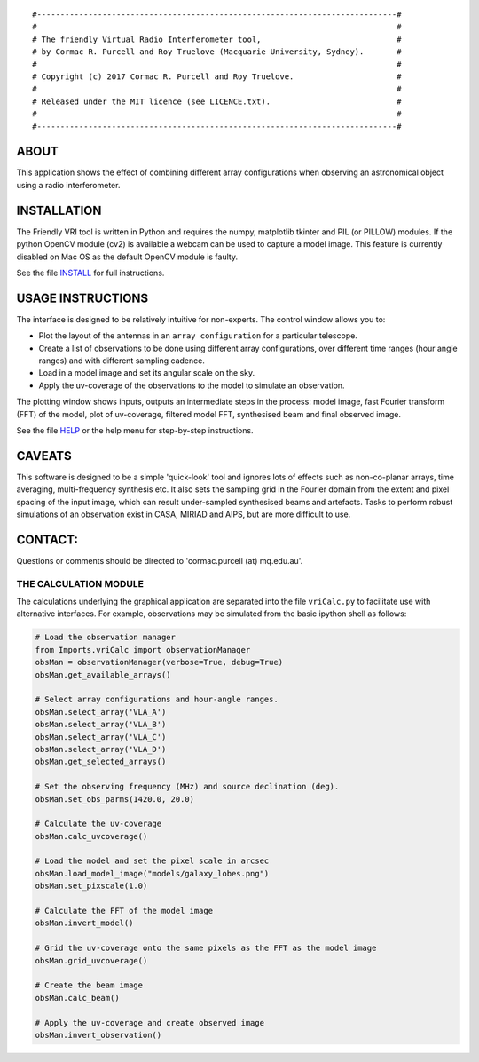 
::

    #-----------------------------------------------------------------------------#
    #                                                                             #
    # The friendly Virtual Radio Interferometer tool,                             #
    # by Cormac R. Purcell and Roy Truelove (Macquarie University, Sydney).       #
    #                                                                             #
    # Copyright (c) 2017 Cormac R. Purcell and Roy Truelove.                      #
    #                                                                             #
    # Released under the MIT licence (see LICENCE.txt).                           #
    #                                                                             #
    #-----------------------------------------------------------------------------#

ABOUT
=======

This application shows the effect of combining different array
configurations when observing an astronomical object using a radio
interferometer.


INSTALLATION
==============

The Friendly VRI tool is written in Python and requires the numpy, matplotlib
tkinter and PIL (or PILLOW) modules. If the python OpenCV module (cv2) is
available a webcam can be used to capture a model image. This feature is
currently disabled on Mac OS as the default OpenCV module is faulty.

See the file `INSTALL <INSTALL.txt>`_ for full instructions.


USAGE INSTRUCTIONS
===================

The interface is designed to be relatively intuitive for non-experts. The
control window allows you to:

- Plot the layout of the antennas in an ``array configuration`` for a particular
  telescope.
- Create a list of observations to be done using different array
  configurations, over different time ranges (hour angle ranges) and with
  different sampling cadence.
- Load in a model image and set its angular scale on the sky.
- Apply the uv-coverage of the observations to the model to simulate an
  observation.
  
The plotting window shows inputs, outputs an intermediate steps in the process:
model image, fast Fourier transform (FFT) of the model, plot of uv-coverage,
filtered model FFT, synthesised beam and final observed image.

See the file `HELP <HELP.txt>`_ or the help menu for step-by-step instructions.


CAVEATS
=========

This software is designed to be a simple 'quick-look' tool and
ignores lots of effects such as non-co-planar arrays, time averaging,
multi-frequency synthesis etc. It also sets the sampling grid in the
Fourier domain from the extent and pixel spacing of the input image,
which can result under-sampled synthesised beams and artefacts. Tasks
to perform robust simulations of an observation exist in CASA, MIRIAD
and AIPS, but are more difficult to use.


CONTACT:
==========
Questions or comments should be directed to 'cormac.purcell (at) mq.edu.au'.


THE CALCULATION MODULE
-----------------------------------------------------------------------------

The calculations underlying the graphical application are separated into the
file ``vriCalc.py`` to facilitate use with alternative interfaces. For example,
observations may be simulated from the basic ipython shell as follows:

.. code:: python 

    # Load the observation manager
    from Imports.vriCalc import observationManager
    obsMan = observationManager(verbose=True, debug=True)
    obsMan.get_available_arrays()

    # Select array configurations and hour-angle ranges.
    obsMan.select_array('VLA_A')
    obsMan.select_array('VLA_B')
    obsMan.select_array('VLA_C')
    obsMan.select_array('VLA_D')
    obsMan.get_selected_arrays()

    # Set the observing frequency (MHz) and source declination (deg).
    obsMan.set_obs_parms(1420.0, 20.0)

    # Calculate the uv-coverage
    obsMan.calc_uvcoverage()

    # Load the model and set the pixel scale in arcsec
    obsMan.load_model_image("models/galaxy_lobes.png")
    obsMan.set_pixscale(1.0)

    # Calculate the FFT of the model image
    obsMan.invert_model()

    # Grid the uv-coverage onto the same pixels as the FFT as the model image
    obsMan.grid_uvcoverage()

    # Create the beam image
    obsMan.calc_beam()

    # Apply the uv-coverage and create observed image
    obsMan.invert_observation()
